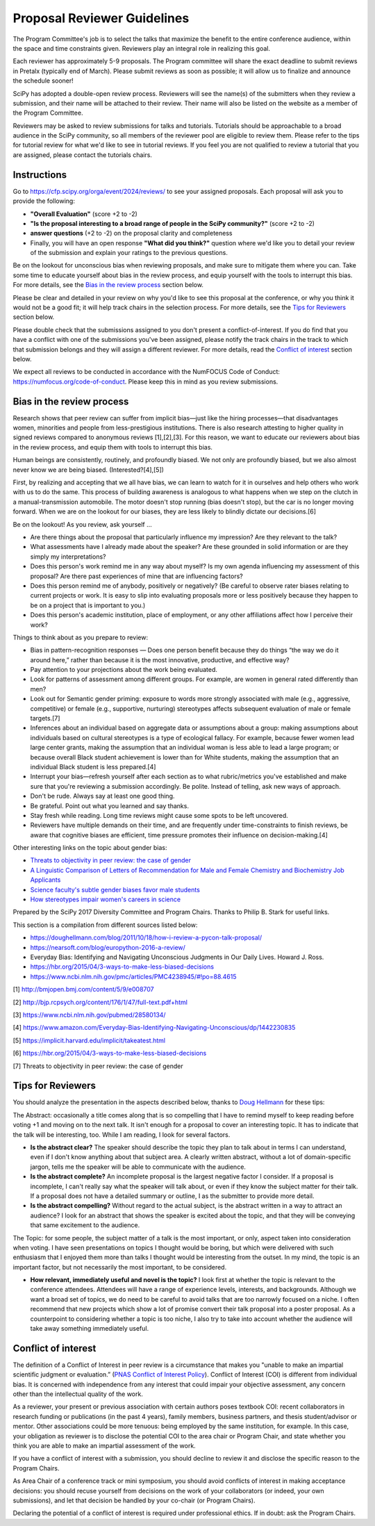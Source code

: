 Proposal Reviewer Guidelines
============================

.. image:: reviewers.jpeg
  :width: 400
  :alt: me: I should really go to bed now... also me: I will just review one more SciPy proposal

The Program Committee's job is to select the talks that maximize the benefit to the entire conference audience, within the space and time constraints given. Reviewers play an integral role in realizing this goal.

Each reviewer has approximately 5-9 proposals. The Program committee will share the exact deadline to submit reviews in Pretalx (typically end of March). Please submit reviews as soon as possible; it will allow us to finalize and announce the schedule sooner!

SciPy has adopted a double-open review process. Reviewers will see the name(s) of the submitters when they review a submission, and their name will be attached to their review. Their name will also be listed on the website as a member of the Program Committee.

Reviewers may be asked to review submissions for talks and tutorials. Tutorials should be approachable to a broad audience in the SciPy community, so all members of the reviewer pool are eligible to review them. Please refer to the tips for tutorial review for what we'd like to see in tutorial reviews. If you feel you are not qualified to review a tutorial that you are assigned, please contact the tutorials chairs.

Instructions
------------

.. image:: pretalx.jpeg
  :width: 400
  :alt: One does not simply Pretalx

Go to https://cfp.scipy.org/orga/event/2024/reviews/ to see your assigned proposals.
Each proposal will ask you to provide the following:

- **"Overall Evaluation"** (score +2 to -2)
-  **"Is the proposal interesting to a broad range of people in the SciPy community?"** (score +2 to -2)
- **answer questions** (+2 to -2) on the proposal clarity and completeness
- Finally, you will have an open response **"What did you think?"** question where we'd like you to detail your review of the submission and explain your ratings to the previous questions. 

Be on the lookout for unconscious bias when reviewing proposals, and make sure to mitigate them where you can. Take some time to educate yourself about bias in the review process, and equip yourself with the tools to interrupt this bias. For more details, see the `Bias in the review process`_ section below.

Please be clear and detailed in your review on why you'd like to see this proposal at the conference, or why you think it would not be a good fit; it will help track chairs in the selection process. For more details, see the `Tips for Reviewers`_ section below.

Please double check that the submissions assigned to you don't present a conflict-of-interest. If you do find that you have a conflict with one of the submissions you've been assigned, please notify the track chairs in the track to which that submission belongs and they will assign a different reviewer. For more details, read the `Conflict of interest`_ section below.

We expect all reviews to be conducted in accordance with the NumFOCUS Code of Conduct: https://numfocus.org/code-of-conduct. Please keep this in mind as you review submissions.


Bias in the review process
--------------------------

.. image:: bias.jpeg
  :width: 400
  :alt: your bias is showing. just a bit

Research shows that peer review can suffer from implicit bias—just like the hiring processes—that disadvantages women, minorities and people from less-prestigious institutions. There is also research attesting to higher quality in signed reviews compared to anonymous reviews [1],[2],[3]. For this reason, we want to educate our reviewers about bias in the review process, and equip them with tools to interrupt this bias.

Human beings are consistently, routinely, and profoundly biased. We not only are profoundly biased, but we also almost never know we are being biased. (Interested?[4],[5])

First, by realizing and accepting that we all have bias, we can learn to watch for it in ourselves and help others who work with us to do the same. This process of building awareness is analogous to what happens when we step on the clutch in a manual-transmission automobile. The motor doesn't stop running (bias doesn't stop), but the car is no longer moving forward. When we are on the lookout for our biases, they are less likely to blindly dictate our decisions.[6]

Be on the lookout! As you review, ask yourself …

- Are there things about the proposal that particularly influence my impression? Are they relevant to the talk?

- What assessments have I already made about the speaker? Are these grounded in solid information or are they simply my interpretations?

- Does this person's work remind me in any way about myself? Is my own agenda influencing my assessment of this proposal? Are there past experiences of mine that are influencing factors?

- Does this person remind me of anybody, positively or negatively? (Be careful to observe rater biases relating to current projects or work. It is easy to slip into evaluating proposals more or less positively because they happen to be on a project that is important to you.)

- Does this person's academic institution, place of employment, or any other affiliations affect how I perceive their work?


Things to think about as you prepare to review:

- Bias in pattern-recognition responses — Does one person benefit because they do things “the way we do it around here,” rather than because it is the most innovative, productive, and effective way?

- Pay attention to your projections about the work being evaluated.

- Look for patterns of assessment among different groups. For example, are women in general rated differently than men? 

- Look out for Semantic gender priming: exposure to words more strongly associated with male (e.g., aggressive, competitive) or female (e.g., supportive, nurturing) stereotypes affects subsequent evaluation of male or female targets.[7] 

- Inferences about an individual based on aggregate data or assumptions about a group: making assumptions about individuals based on cultural stereotypes is a type of ecological fallacy. For example, because fewer women lead large center grants, making the assumption that an individual woman is less able to lead a large program; or because overall Black student achievement is lower than for White students, making the assumption that an individual Black student is less prepared.[4]

- Interrupt your bias—refresh yourself after each section as to what rubric/metrics you've established and make sure that you're reviewing a submission accordingly. Be polite. Instead of telling, ask new ways of approach.

- Don't be rude. Always say at least one good thing.

- Be grateful. Point out what you learned and say thanks.

- Stay fresh while reading. Long time reviews might cause some spots to be left uncovered.

- Reviewers have multiple demands on their time, and are frequently under time-constraints to finish reviews, be aware that cognitive biases are efficient, time pressure promotes their influence on decision-making.[4]


Other interesting links on the topic about gender bias:


- `Threats to objectivity in peer review: the case of gender <https://www.google.com/url?q=https://www.ncbi.nlm.nih.gov/pmc/articles/PMC4552397/&sa=D&ust=1490135409272000&usg=AFQjCNHHxEg8S2lRH-uZYvHLWvQquG3fdg>`_

- `A Linguistic Comparison of Letters of Recommendation for Male and Female Chemistry and Biochemistry Job Applicants <https://www.google.com/url?q=https://www.ncbi.nlm.nih.gov/pmc/articles/PMC2572075/&sa=D&ust=1490135409273000&usg=AFQjCNG7ODzPnsgxZEaDoxNdNSfjeVskAw>`_

- `Science faculty's subtle gender biases favor male students <https://www.google.com/url?q=http://www.pnas.org/content/109/41/16474.abstract&sa=D&ust=1490135409274000&usg=AFQjCNHeGWyMB7QNHg67j-Blecszk7H9Ig>`_

- `How stereotypes impair women's careers in science <https://www.google.com/url?q=http://www.pnas.org/content/111/12/4403.abstract0&sa=D&ust=1490135409275000&usg=AFQjCNGs6y8FQwel92fbeClDr8_iTHsxUw>`_

Prepared by the SciPy 2017 Diversity Committee and Program Chairs. Thanks to Philip B. Stark for useful links.

This section is a compilation from different sources listed below:

- https://doughellmann.com/blog/2011/10/18/how-i-review-a-pycon-talk-proposal/

- https://nearsoft.com/blog/europython-2016-a-review/

- Everyday Bias: Identifying and Navigating Unconscious Judgments in Our Daily Lives. Howard J. Ross.

- https://hbr.org/2015/04/3-ways-to-make-less-biased-decisions

- https://www.ncbi.nlm.nih.gov/pmc/articles/PMC4238945/#!po=88.4615


[1] http://bmjopen.bmj.com/content/5/9/e008707

[2] http://bjp.rcpsych.org/content/176/1/47/full-text.pdf+html

[3] https://www.ncbi.nlm.nih.gov/pubmed/28580134/ 

[4] https://www.amazon.com/Everyday-Bias-Identifying-Navigating-Unconscious/dp/1442230835

[5] https://implicit.harvard.edu/implicit/takeatest.html

[6] https://hbr.org/2015/04/3-ways-to-make-less-biased-decisions

[7] Threats to objectivity in peer review: the case of gender


Tips for Reviewers
------------------

.. image:: reading.png
  :width: 400
  :alt: I don't always do research. But when I do I make sure it's qualitative

You should analyze the presentation in the aspects described below, thanks to `Doug Hellmann <https://doughellmann.com/blog/>`_ for these tips:

The Abstract: occasionally a title comes along that is so compelling that I have to remind myself to keep reading before voting +1 and moving on to the next talk. It isn't enough for a proposal to cover an interesting topic. It has to indicate that the talk will be interesting, too. While I am reading, I look for several factors.

- **Is the abstract clear?** The speaker should describe the topic they plan to talk about in terms I can understand, even if I don't know anything about that subject area. A clearly written abstract, without a lot of domain-specific jargon, tells me the speaker will be able to communicate with the audience.

- **Is the abstract complete?** An incomplete proposal is the largest negative factor I consider. If a proposal is incomplete, I can't really say what the speaker will talk about, or even if they know the subject matter for their talk. If a proposal does not have a detailed summary or outline, I as the submitter to provide more detail.

- **Is the abstract compelling?** Without regard to the actual subject, is the abstract written in a way to attract an audience? I look for an abstract that shows the speaker is excited about the topic, and that they will be conveying that same excitement to the audience.

The Topic: for some people, the subject matter of a talk is the most important, or only, aspect taken into consideration when voting. I have seen presentations on topics I thought would be boring, but which were delivered with such enthusiasm that I enjoyed them more than talks I thought would be interesting from the outset. In my mind, the topic is an important factor, but not necessarily the most important, to be considered.

- **How relevant, immediately useful and novel is the topic?** I look first at whether the topic is relevant to the conference attendees. Attendees will have a range of experience levels, interests, and backgrounds. Although we want a broad set of topics, we do need to be careful to avoid talks that are too narrowly focused on a niche. I often recommend that new projects which show a lot of promise convert their talk proposal into a poster proposal. As a counterpoint to considering whether a topic is too niche, I also try to take into account whether the audience will take away something immediately useful.

Conflict of interest
--------------------

.. image:: coi.jpeg
  :width: 400
  :alt: Conflict of interest? I never saw a conflict that didn't interest me

The definition of a Conflict of Interest in peer review is a circumstance that makes you "unable to make an impartial scientific judgment or evaluation.” (`PNAS Conflict of Interest Policy <https://www.pnas.org/site/authors/coi.xhtml>`_). 
Conflict of Interest (COI) is different from individual bias. It is concerned with independence from any interest that could impair your objective assessment, any concern other than the intellectual quality of the work.

As a reviewer, your present or previous association with certain authors poses textbook COI: recent collaborators in research funding or publications (in the past 4 years), family members, business partners, and thesis student/advisor or mentor. Other associations could be more tenuous: being employed by the same institution, for example. In this case, your obligation as reviewer is to disclose the potential COI to the area chair or Program Chair, and state whether you think you are able to make an impartial assessment of the work.

If you have a conflict of interest with a submission, you should decline to review it and disclose the specific reason to the Program Chairs.

As Area Chair of a conference track or mini symposium, you should avoid conflicts of interest in making acceptance decisions: you should recuse yourself from decisions on the work of your collaborators (or indeed, your own submissions), and let that decision be handled by your co-chair (or Program Chairs).

Declaring the potential of a conflict of interest is required under professional ethics. If in doubt: ask the Program Chairs.
